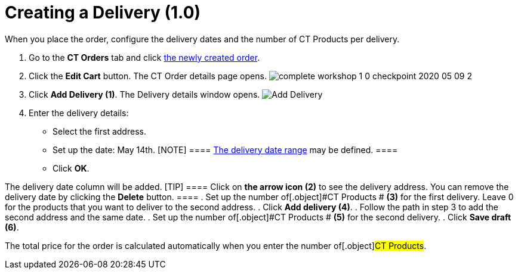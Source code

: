 = Creating a Delivery (1.0)

When you place the order, configure the delivery dates and the number of
[.object]#CT Products# per delivery.

. ​Go to the *CT Orders* tab and click
xref:admin-guide/workshops/workshop1-0-creating-basic-order/complete-workshop-1-0-checkpoint/creating-an-order-1-0[the newly created order].
. Click the *Edit Cart* button. The CT Order details page opens.
image:complete-workshop-1-0-checkpoint-2020-05-09-2.png[]
. Click *Add Delivery (1)*.
The Delivery details window opens.
image:Add-Delivery.png[]
. Enter the delivery details:
* Select the first address.
* Set up the date: May 14th.
[NOTE] ====
xref:adding-delivery-restrictions-to-an-order-1-0[The delivery date
range] may be defined. ====
* Click *OK*.

The delivery date column will be added.
[TIP] ==== Click on *the arrow icon (2)* to see the delivery
address. You can remove the delivery date by clicking the *Delete*
button. ====
. Set up the number of[.object]#CT Products # *(3)* for the
first delivery. Leave 0 for the products that you want to deliver to the
second address.
. Click *Add delivery (4)*.
. Follow the path in step 3 to add the second address and the same date.
. Set up the number of[.object]#CT Products # *(5)* for the
second delivery.
. Click *Save draft (6)*.

The total price for the order is calculated automatically when you enter
the number of[.object]#CT Products#.
